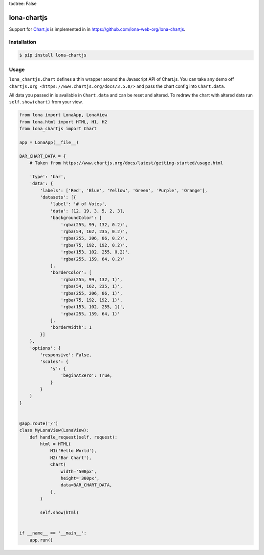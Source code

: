 toctree: False


lona-chartjs
============

Support for `Chart.js <https://www.chartjs.org/>`_ is implemented in
in `https://github.com/lona-web-org/lona-chartjs <https://github.com/lona-web-org/lona-chartjs>`_.


Installation
------------

.. code-block:: text

    $ pip install lona-chartjs


Usage
-----

``lona_chartjs.Chart`` defines a thin wrapper around the Javascript API of
Chart.js. You can take any demo off
``chartjs.org <https://www.chartjs.org/docs/3.5.0/>`` and pass the chart config
into ``Chart.data``.

All data you passed in is available in ``Chart.data`` and can be reset and
altered. To redraw the chart with altered data run ``self.show(chart)`` from
your view.

.. image:: bar-chart.png

.. code-block:: python

    from lona import LonaApp, LonaView
    from lona.html import HTML, H1, H2
    from lona_chartjs import Chart

    app = LonaApp(__file__)

    BAR_CHART_DATA = {
        # Taken from https://www.chartjs.org/docs/latest/getting-started/usage.html

        'type': 'bar',
        'data': {
            'labels': ['Red', 'Blue', 'Yellow', 'Green', 'Purple', 'Orange'],
            'datasets': [{
                'label': '# of Votes',
                'data': [12, 19, 3, 5, 2, 3],
                'backgroundColor': [
                    'rgba(255, 99, 132, 0.2)',
                    'rgba(54, 162, 235, 0.2)',
                    'rgba(255, 206, 86, 0.2)',
                    'rgba(75, 192, 192, 0.2)',
                    'rgba(153, 102, 255, 0.2)',
                    'rgba(255, 159, 64, 0.2)'
                ],
                'borderColor': [
                    'rgba(255, 99, 132, 1)',
                    'rgba(54, 162, 235, 1)',
                    'rgba(255, 206, 86, 1)',
                    'rgba(75, 192, 192, 1)',
                    'rgba(153, 102, 255, 1)',
                    'rgba(255, 159, 64, 1)'
                ],
                'borderWidth': 1
            }]
        },
        'options': {
            'responsive': False,
            'scales': {
                'y': {
                    'beginAtZero': True,
                }
            }
        }
    }


    @app.route('/')
    class MyLonaView(LonaView):
        def handle_request(self, request):
            html = HTML(
                H1('Hello World'),
                H2('Bar Chart'),
                Chart(
                    width='500px',
                    height='300px',
                    data=BAR_CHART_DATA,
                ),
            )

            self.show(html)


    if __name__ == '__main__':
        app.run()
